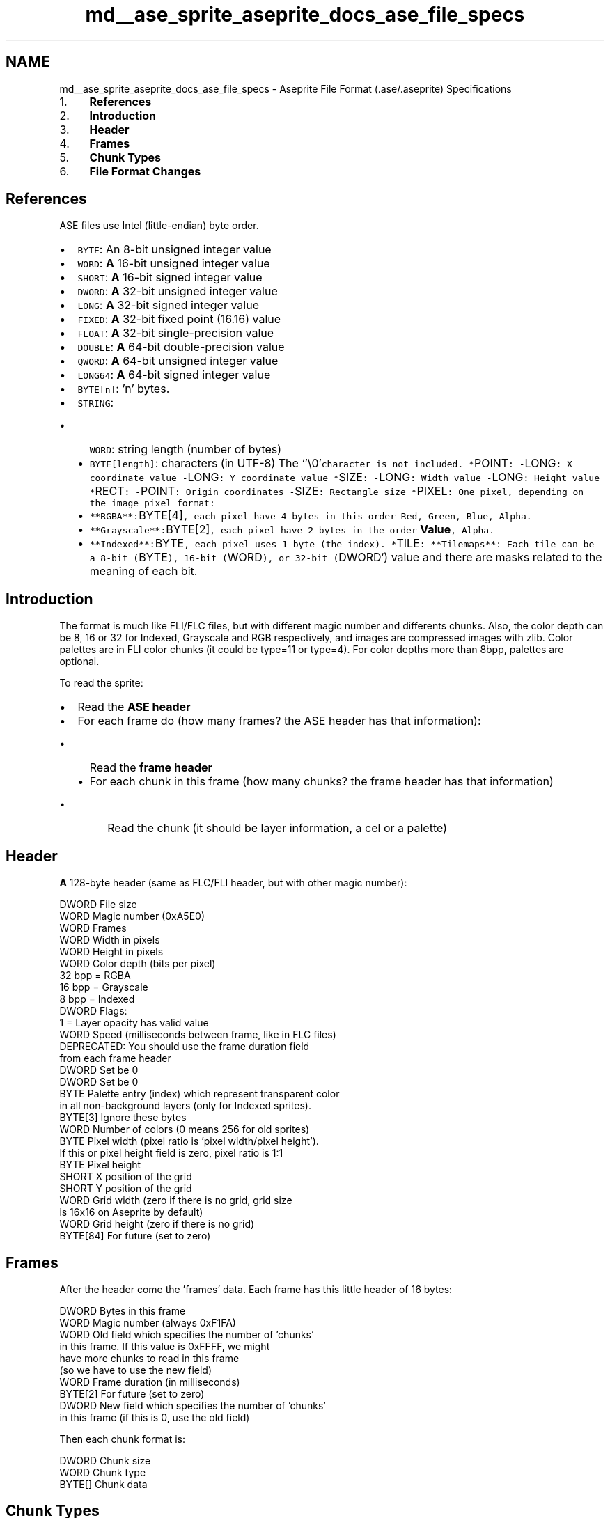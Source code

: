 .TH "md__ase_sprite_aseprite_docs_ase_file_specs" 3 "Wed Feb 1 2023" "Version Version 0.0" "My Project" \" -*- nroff -*-
.ad l
.nh
.SH NAME
md__ase_sprite_aseprite_docs_ase_file_specs \- Aseprite File Format (\&.ase/\&.aseprite) Specifications 
.PP

.IP "1." 4
\fBReferences\fP
.IP "2." 4
\fBIntroduction\fP
.IP "3." 4
\fBHeader\fP
.IP "4." 4
\fBFrames\fP
.IP "5." 4
\fBChunk Types\fP
.IP "6." 4
\fBFile Format Changes\fP
.PP
.SH "References"
.PP
ASE files use Intel (little-endian) byte order\&.
.PP
.IP "\(bu" 2
\fCBYTE\fP: An 8-bit unsigned integer value
.IP "\(bu" 2
\fCWORD\fP: \fBA\fP 16-bit unsigned integer value
.IP "\(bu" 2
\fCSHORT\fP: \fBA\fP 16-bit signed integer value
.IP "\(bu" 2
\fCDWORD\fP: \fBA\fP 32-bit unsigned integer value
.IP "\(bu" 2
\fCLONG\fP: \fBA\fP 32-bit signed integer value
.IP "\(bu" 2
\fCFIXED\fP: \fBA\fP 32-bit fixed point (16\&.16) value
.IP "\(bu" 2
\fCFLOAT\fP: \fBA\fP 32-bit single-precision value
.IP "\(bu" 2
\fCDOUBLE\fP: \fBA\fP 64-bit double-precision value
.IP "\(bu" 2
\fCQWORD\fP: \fBA\fP 64-bit unsigned integer value
.IP "\(bu" 2
\fCLONG64\fP: \fBA\fP 64-bit signed integer value
.IP "\(bu" 2
\fCBYTE[n]\fP: 'n' bytes\&.
.IP "\(bu" 2
\fCSTRING\fP:
.IP "  \(bu" 4
\fCWORD\fP: string length (number of bytes)
.IP "  \(bu" 4
\fCBYTE[length]\fP: characters (in UTF-8) The `'\\0'\fCcharacter is not included\&. *\fPPOINT\fC: -\fPLONG\fC: X coordinate value -\fPLONG\fC: Y coordinate value *\fPSIZE\fC: -\fPLONG\fC: Width value -\fPLONG\fC: Height value *\fPRECT\fC: -\fPPOINT\fC: Origin coordinates -\fPSIZE\fC: Rectangle size *\fPPIXEL\fC: One pixel, depending on the image pixel format:\fP
.IP "  \(bu" 4
\fC**RGBA**:\fPBYTE[4]\fC, each pixel have 4 bytes in this order Red, Green, Blue, Alpha\&.\fP
.IP "  \(bu" 4
\fC**Grayscale**:\fPBYTE[2]\fC, each pixel have 2 bytes in the order \fBValue\fP, Alpha\&.\fP
.IP "  \(bu" 4
\fC**Indexed**:\fPBYTE\fC, each pixel uses 1 byte (the index)\&. *\fPTILE\fC: **Tilemaps**: Each tile can be a 8-bit (\fPBYTE\fC), 16-bit (\fPWORD\fC), or 32-bit (\fPDWORD`) value and there are masks related to the meaning of each bit\&.
.PP

.PP
.SH "Introduction"
.PP
The format is much like FLI/FLC files, but with different magic number and differents chunks\&. Also, the color depth can be 8, 16 or 32 for Indexed, Grayscale and RGB respectively, and images are compressed images with zlib\&. Color palettes are in FLI color chunks (it could be type=11 or type=4)\&. For color depths more than 8bpp, palettes are optional\&.
.PP
To read the sprite:
.PP
.IP "\(bu" 2
Read the \fBASE header\fP
.IP "\(bu" 2
For each frame do (how many frames? the ASE header has that information):
.IP "  \(bu" 4
Read the \fBframe header\fP
.IP "  \(bu" 4
For each chunk in this frame (how many chunks? the frame header has that information)
.IP "    \(bu" 6
Read the chunk (it should be layer information, a cel or a palette)
.PP

.PP

.PP
.SH "Header"
.PP
\fBA\fP 128-byte header (same as FLC/FLI header, but with other magic number): 
.PP
.nf
DWORD       File size
WORD        Magic number (0xA5E0)
WORD        Frames
WORD        Width in pixels
WORD        Height in pixels
WORD        Color depth (bits per pixel)
              32 bpp = RGBA
              16 bpp = Grayscale
              8 bpp = Indexed
DWORD       Flags:
              1 = Layer opacity has valid value
WORD        Speed (milliseconds between frame, like in FLC files)
            DEPRECATED: You should use the frame duration field
            from each frame header
DWORD       Set be 0
DWORD       Set be 0
BYTE        Palette entry (index) which represent transparent color
            in all non-background layers (only for Indexed sprites)\&.
BYTE[3]     Ignore these bytes
WORD        Number of colors (0 means 256 for old sprites)
BYTE        Pixel width (pixel ratio is 'pixel width/pixel height')\&.
            If this or pixel height field is zero, pixel ratio is 1:1
BYTE        Pixel height
SHORT       X position of the grid
SHORT       Y position of the grid
WORD        Grid width (zero if there is no grid, grid size
            is 16x16 on Aseprite by default)
WORD        Grid height (zero if there is no grid)
BYTE[84]    For future (set to zero)

.fi
.PP
 
.SH "Frames"
.PP
After the header come the 'frames' data\&. Each frame has this little header of 16 bytes: 
.PP
.nf
DWORD       Bytes in this frame
WORD        Magic number (always 0xF1FA)
WORD        Old field which specifies the number of 'chunks'
            in this frame\&. If this value is 0xFFFF, we might
            have more chunks to read in this frame
            (so we have to use the new field)
WORD        Frame duration (in milliseconds)
BYTE[2]     For future (set to zero)
DWORD       New field which specifies the number of 'chunks'
            in this frame (if this is 0, use the old field)

.fi
.PP
 Then each chunk format is: 
.PP
.nf
DWORD       Chunk size
WORD        Chunk type
BYTE[]      Chunk data

.fi
.PP
 
.SH "Chunk Types"
.PP
.SS "Old palette chunk (0x0004)"
Ignore this chunk if you find the new palette chunk (0x2019) Aseprite v1\&.1 saves both chunks 0x0004 and 0x2019 just for backward compatibility\&. 
.PP
.nf
WORD        Number of packets
+ For each packet
  BYTE      Number of palette entries to skip from the last packet (start from 0)
  BYTE      Number of colors in the packet (0 means 256)
  + For each color in the packet
    BYTE    Red (0-255)
    BYTE    Green (0-255)
    BYTE    Blue (0-255)

.fi
.PP
 
.SS "Old palette chunk (0x0011)"
Ignore this chunk if you find the new palette chunk (0x2019) 
.PP
.nf
WORD        Number of packets
+ For each packet
  BYTE      Number of palette entries to skip from the last packet (start from 0)
  BYTE      Number of colors in the packet (0 means 256)
  + For each color in the packet
    BYTE    Red (0-63)
    BYTE    Green (0-63)
    BYTE    Blue (0-63)

.fi
.PP
 
.SS "Layer Chunk (0x2004)"
In the first frame should be a set of layer chunks to determine the entire layers layout:
.PP
WORD Flags: 1 = Visible 2 = Editable 4 = Lock movement 8 = Background 16 = Prefer linked cels 32 = The layer group should be displayed collapsed 64 = The layer is a reference layer WORD Layer type 0 = Normal (image) layer 1 = Group 2 = Tilemap WORD Layer child level (see NOTE\&.1) WORD Default layer width in pixels (ignored) WORD Default layer height in pixels (ignored) WORD Blend mode (always 0 for layer set) Normal = 0 Multiply = 1 Screen = 2 Overlay = 3 Darken = 4 Lighten = 5 Color Dodge = 6 Color Burn = 7 Hard Light = 8 Soft Light = 9 Difference = 10 Exclusion = 11 Hue = 12 Saturation = 13 Color = 14 Luminosity = 15 Addition = 16 Subtract = 17 Divide = 18 BYTE Opacity Note: valid only if file header flags field has bit 1 set BYTE[3] For future (set to zero) STRING Layer name
.IP "\(bu" 2
If layer type = 2 DWORD Tileset index
.PP
.SS "Cel Chunk (0x2005)"
This chunk determine where to put a cel in the specified layer/frame\&. 
.PP
.nf
WORD        Layer index (see NOTE\&.2)
SHORT       X position
SHORT       Y position
BYTE        Opacity level
WORD        Cel Type
            0 - Raw Image Data (unused, compressed image is preferred)
            1 - Linked Cel
            2 - Compressed Image
            3 - Compressed Tilemap
BYTE[7]     For future (set to zero)
+ For cel type = 0 (Raw Image Data)
  WORD      Width in pixels
  WORD      Height in pixels
  PIXEL[]   Raw pixel data: row by row from top to bottom,
            for each scanline read pixels from left to right\&.
+ For cel type = 1 (Linked Cel)
  WORD      Frame position to link with
+ For cel type = 2 (Compressed Image)
  WORD      Width in pixels
  WORD      Height in pixels
  BYTE[]    'Raw Cel' data compressed with ZLIB method (see NOTE\&.3)
+ For cel type = 3 (Compressed Tilemap)
  WORD      Width in number of tiles
  WORD      Height in number of tiles
  WORD      Bits per tile (at the moment it's always 32-bit per tile)
  DWORD     Bitmask for tile ID (e\&.g\&. 0x1fffffff for 32-bit tiles)
  DWORD     Bitmask for X flip
  DWORD     Bitmask for Y flip
  DWORD     Bitmask for 90CW rotation
  BYTE[10]  Reserved
  TILE[]    Row by row, from top to bottom tile by tile
            compressed with ZLIB method (see NOTE\&.3)

.fi
.PP
 
.SS "Cel Extra Chunk (0x2006)"
Adds extra information to the latest read cel\&. 
.PP
.nf
DWORD       Flags (set to zero)
              1 = Precise bounds are set
FIXED       Precise X position
FIXED       Precise Y position
FIXED       Width of the cel in the sprite (scaled in real-time)
FIXED       Height of the cel in the sprite
BYTE[16]    For future use (set to zero)

.fi
.PP
 
.SS "Color Profile Chunk (0x2007)"
Color profile for RGB or grayscale values\&. 
.PP
.nf
WORD        Type
              0 - no color profile (as in old \&.aseprite files)
              1 - use sRGB
              2 - use the embedded ICC profile
WORD        Flags
              1 - use special fixed gamma
FIXED       Fixed gamma (1\&.0 = linear)
            Note: The gamma in sRGB is 2\&.2 in overall but it doesn't use
            this fixed gamma, because sRGB uses different gamma sections
            (linear and non-linear)\&. If sRGB is specified with a fixed
            gamma = 1\&.0, it means that this is Linear sRGB\&.
BYTE[8]     Reserved (set to zero)
+ If type = ICC:
  DWORD     ICC profile data length
  BYTE[]    ICC profile data\&. More info: http://www\&.color\&.org/ICC1V42\&.pdf

.fi
.PP
 
.SS "External Files Chunk (0x2008)"
\fBA\fP list of external files linked with this file can be found in the first frame\&. It might be used to reference external palettes, tilesets, or extensions that make use of extended properties\&. 
.PP
.nf
DWORD       Number of entries
BYTE[8]     Reserved (set to zero)
+ For each entry
  DWORD     Entry ID (this ID is referenced by tilesets, palettes, or extended properties)
  BYTE      Type
              0 - External palette
              1 - External tileset
              2 - Extension name for properties
  BYTE[7]   Reserved (set to zero)
  STRING    External file name or extension ID

.fi
.PP
 
.SS "Mask Chunk (0x2016) DEPRECATED"
.PP
.nf
SHORT       X position
SHORT       Y position
WORD        Width
WORD        Height
BYTE[8]     For future (set to zero)
STRING      Mask name
BYTE[]      Bit map data (size = height*((width+7)/8))
            Each byte contains 8 pixels (the leftmost pixels are
            packed into the high order bits)
.fi
.PP
 
.SS "Path Chunk (0x2017)"
Never used\&.
.SS "Tags Chunk (0x2018)"
After the tags chunk, you can write one user data chunk for each tag\&. E\&.g\&. if there are 10 tags, you can then write 10 user data chunks one for each tag\&. 
.PP
.nf
WORD        Number of tags
BYTE[8]     For future (set to zero)
+ For each tag
  WORD      From frame
  WORD      To frame
  BYTE      Loop animation direction
              0 = Forward
              1 = Reverse
              2 = Ping-pong
              3 = Ping-pong Reverse
  WORD      Repeat N times\&. Play this animation section N times:
              0 = Doesn't specify (plays infinite in UI, once on export,
                  for ping-pong it plays once in each direction)
              1 = Plays once (for ping-pong, it plays just in one direction)
              2 = Plays twice (for ping-pong, it plays once in one direction,
                  and once in reverse)
              n = Plays N times
  BYTE[6]   For future (set to zero)
  BYTE[3]   RGB values of the tag color
              Deprecated, used only for backward compatibility with Aseprite v1\&.2\&.x
              The color of the tag is the one in the user data field following
              the tags chunk
  BYTE      Extra byte (zero)
  STRING    Tag name

.fi
.PP
 
.SS "Palette Chunk (0x2019)"
.PP
.nf
DWORD       New palette size (total number of entries)
DWORD       First color index to change
DWORD       Last color index to change
BYTE[8]     For future (set to zero)
+ For each palette entry in [from,to] range (to-from+1 entries)
  WORD      Entry flags:
              1 = Has name
  BYTE      Red (0-255)
  BYTE      Green (0-255)
  BYTE      Blue (0-255)
  BYTE      Alpha (0-255)
  + If has name bit in entry flags
    STRING  Color name
.fi
.PP
 
.SS "User Data Chunk (0x2020)"
Insert this user data in the last read chunk\&. E\&.g\&. If we've read a layer, this user data belongs to that layer, if we've read a cel, it belongs to that cel, etc\&. There are some special cases: After a Tags chunk, there will be several user data fields, one for each tag, you should associate the user data in the same order as the tags are in the Tags chunk\&. Another special case is after the Tileset chunk, it could be followed by a user data chunk (empty or not) and then all the user data chunks of the tiles ordered by tile index, or it could be followed by none user data chunk if the file was created in an older Aseprite version\&. In version 1\&.3 a sprite has associated user data, to consider this case there is an User Data \fBChunk\fP at the first frame after the Palette \fBChunk\fP\&. 
.PP
.nf
DWORD       Flags
              1 = Has text
              2 = Has color
              4 = Has properties
+ If flags have bit 1
  STRING    Text
+ If flags have bit 2
  BYTE      Color Red (0-255)
  BYTE      Color Green (0-255)
  BYTE      Color Blue (0-255)
  BYTE      Color Alpha (0-255)
+ If flags have bit 4
  DWORD     Size in bytes of all properties maps stored in this chunk
  DWORD     Number of properties maps
  + For each properties map:
    DWORD     Properties maps key
              == 0 means user properties
              != 0 means an extension Entry ID (see External Files Chunk))
    DWORD     Number of properties
    + For each property:
      STRING    Name
      WORD      Type
      + If type==0x0001 (bool)
        BYTE    == 0 means FALSE
                != 0 means TRUE
      + If type==0x0002 (int8)
        BYTE
      + If type==0x0003 (uint8)
        BYTE
      + If type==0x0004 (int16)
        SHORT
      + If type==0x0005 (uint16)
        WORD
      + If type==0x0006 (int32)
        LONG
      + If type==0x0007 (uint32)
        DWORD
      + If type==0x0008 (int64)
        LONG64
      + If type==0x0009 (uint64)
        QWORD
      + If type==0x000A
        FIXED
      + If type==0x000B
        FLOAT
      + If type==0x000C
        DOUBLE
      + If type==0x000D
        STRING
      + If type==0x000E
        POINT
      + If type==0x000F
        SIZE
      + If type==0x0010
        RECT
      + If type==0x0011 (vector)
        DWORD     Number of elements
        WORD      Element's type
        BYTE[]    As many values as the number of elements indicates
                  Structure depends on the element's type
      + If type==0x0012 (nested properties map)
        DWORD     Number of properties
        BYTE[]    Nested properties data
                  Structure is the same as indicated in this loop

.fi
.PP
 
.SS "Slice Chunk (0x2022)"
.PP
.nf
DWORD       Number of 'slice keys'
DWORD       Flags
              1 = It's a 9-patches slice
              2 = Has pivot information
DWORD       Reserved
STRING      Name
+ For each slice key
  DWORD     Frame number (this slice is valid from
            this frame to the end of the animation)
  LONG      Slice X origin coordinate in the sprite
  LONG      Slice Y origin coordinate in the sprite
  DWORD     Slice width (can be 0 if this slice hidden in the
            animation from the given frame)
  DWORD     Slice height
  + If flags have bit 1
    LONG    Center X position (relative to slice bounds)
    LONG    Center Y position
    DWORD   Center width
    DWORD   Center height
  + If flags have bit 2
    LONG    Pivot X position (relative to the slice origin)
    LONG    Pivot Y position (relative to the slice origin)
.fi
.PP
 
.SS "Tileset Chunk (0x2023)"
.PP
.nf
DWORD       Tileset ID
DWORD       Tileset flags
              1 - Include link to external file
              2 - Include tiles inside this file
              4 - Tilemaps using this tileset use tile ID=0 as empty tile
                  (this is the new format)\&. In rare cases this bit is off,
                  and the empty tile will be equal to 0xffffffff (used in
                  internal versions of Aseprite)
DWORD       Number of tiles
WORD        Tile Width
WORD        Tile Height
SHORT       Base Index: Number to show in the screen from the tile with
            index 1 and so on (by default this is field is 1, so the data
            that is displayed is equivalent to the data in memory)\&. But it
            can be 0 to display zero-based indexing (this field isn't used
            for the representation of the data in the file, it's just for
            UI purposes)\&.
BYTE[14]    Reserved
STRING      Name of the tileset
+ If flag 1 is set
  DWORD     ID of the external file\&. This ID is one entry
            of the the External Files Chunk\&.
  DWORD     Tileset ID in the external file
+ If flag 2 is set
  DWORD     Compressed data length
  PIXEL[]   Compressed Tileset image (see NOTE\&.3):
              (Tile Width) x (Tile Height x Number of Tiles)
.fi
.PP
 
.SS "Notes"
.SS "NOTE\&.1"
The child level is used to show the relationship of this layer with the last one read, for example: 
.PP
.nf
Layer name and hierarchy      Child Level
-----------------------------------------------
- Background                  0
  `- Layer1                   1
- Foreground                  0
  |- My set1                  1
  |  `- Layer2                2
  `- Layer3                   1

.fi
.PP
 
.SS "NOTE\&.2"
The layer index is a number to identify any layer in the sprite, for example: 
.PP
.nf
Layer name and hierarchy      Layer index
-----------------------------------------------
- Background                  0
  `- Layer1                   1
- Foreground                  2
  |- My set1                  3
  |  `- Layer2                4
  `- Layer3                   5

.fi
.PP
 
.SS "NOTE\&.3"
Details about the ZLIB and DEFLATE compression methods:
.PP
.IP "\(bu" 2
https://www.ietf.org/rfc/rfc1950
.IP "\(bu" 2
https://www.ietf.org/rfc/rfc1951
.IP "\(bu" 2
Some extra notes that might help you to decode the data: http://george.chiramattel.com/blog/2007/09/deflatestream-block-length-does-not-match.html
.PP
.SH "File Format Changes"
.PP
.IP "1." 4
The first change from the first release of the new \&.ase format, is the new frame duration field\&. This is because now each frame can have different duration\&.
.PP
How to read both formats (old and new one)? You should set all frames durations to the 'speed' field read from the main ASE header\&. Then, if you found a frame with the frame-duration field > 0, you should update the duration of the frame with that value\&. 
.PP

